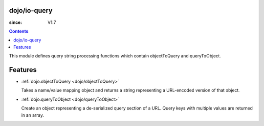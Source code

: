 .. _dojo/io-query:


dojo/io-query
=============

:since: V1.7

.. contents ::
    :depth: 2

This module defines query string processing functions which contain objectToQuery and queryToObject.

Features
========

* :ref:`dojo.objectToQuery <dojo/objectToQuery>`

  Takes a name/value mapping object and returns a string representing a URL-encoded version of that object.

* :ref:`dojo.queryToObject <dojo/queryToObject>`

  Create an object representing a de-serialized query section of a URL. Query keys with multiple values are returned in an array.
